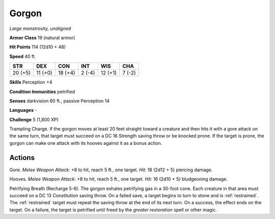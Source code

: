 Gorgon
------


.. https://stackoverflow.com/questions/11984652/bold-italic-in-restructuredtext

.. raw:: html

   <style type="text/css">
     span.bolditalic {
       font-weight: bold;
       font-style: italic;
     }
   </style>

.. role:: bi
   :class: bolditalic


*Large monstrosity, unaligned*

**Armor Class** 19 (natural armor)

**Hit Points** 114 (12d10 + 48)

**Speed** 40 ft.

+-----------+-----------+-----------+-----------+-----------+-----------+
| STR       | DEX       | CON       | INT       | WIS       | CHA       |
+===========+===========+===========+===========+===========+===========+
| 20 (+5)   | 11 (+0)   | 18 (+4)   | 2 (-4)    | 12 (+1)   | 7 (-2)    |
+-----------+-----------+-----------+-----------+-----------+-----------+

**Skills** Perception +4

**Condition Immunities** petrified

**Senses** darkvision 60 ft., passive Perception 14

**Languages** -

**Challenge** 5 (1,800 XP)

:bi:`Trampling Charge`. If the gorgon moves at least 20 feet straight
toward a creature and then hits it with a gore attack on the same turn,
that target must succeed on a DC 16 Strength saving throw or be knocked
prone. If the target is prone, the gorgon can make one attack with its
hooves against it as a bonus action.


Actions
^^^^^^^

:bi:`Gore`. *Melee Weapon Attack:* +8 to hit, reach 5 ft., one target.
*Hit:* 18 (2d12 + 5) piercing damage.

:bi:`Hooves`. *Melee Weapon Attack:* +8 to hit, reach 5 ft., one target.
*Hit:* 16 (2d10 + 5) bludgeoning damage.

:bi:`Petrifying Breath (Recharge 5-6)`. The gorgon exhales petrifying
gas in a 30-foot cone. Each creature in that area must succeed on a DC
13 Constitution saving throw. On a failed save, a target begins to turn
to stone and is :ref:`restrained`. The :ref:`restrained` target must repeat the saving
throw at the end of its next turn. On a success, the effect ends on the
target. On a failure, the target is petrified until freed by the
*greater restoration* spell or other magic.

